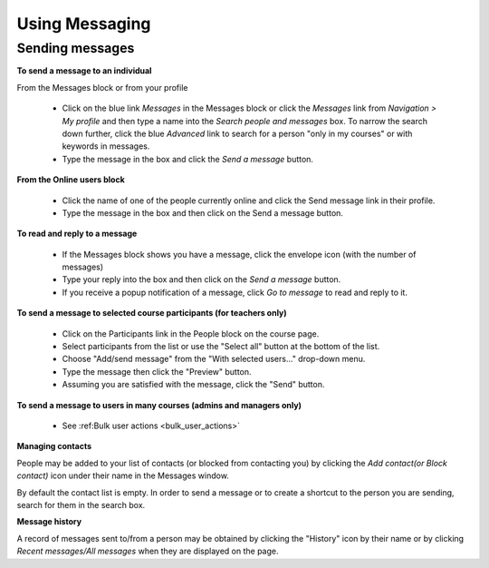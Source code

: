 .. _using_messaging:

Using Messaging
=================

Sending messages
-----------------
**To send a message to an individual**

From the Messages block or from your profile

  * Click on the blue link *Messages* in the Messages block or click the *Messages* link from *Navigation > My profile* and then type a name into the *Search people and messages* box. To narrow the search down further, click the blue *Advanced* link to search for a person "only in my courses" or with keywords in messages.
  * Type the message in the box and click the *Send a message* button.
  
**From the Online users block**
  
  * Click the name of one of the people currently online and click the Send message link in their profile.
  * Type the message in the box and then click on the Send a message button. 
  
**To read and reply to a message**
  
  * If the Messages block shows you have a message, click the envelope icon (with the number of messages) 
  * Type your reply into the box and then click on the *Send a message* button.
  * If you receive a popup notification of a message, click *Go to message* to read and reply to it. 
  
**To send a message to selected course participants (for teachers only)**

  * Click on the Participants link in the People block on the course page.
  * Select participants from the list or use the "Select all" button at the bottom of the list.
  * Choose "Add/send message" from the "With selected users..." drop-down menu.
  * Type the message then click the "Preview" button.
  * Assuming you are satisfied with the message, click the "Send" button. 
  
**To send a message to users in many courses (admins and managers only)**

  * See :ref:Bulk user actions <bulk_user_actions>`
  
**Managing contacts**

People may be added to your list of contacts (or blocked from contacting you) by clicking the *Add contact(or Block contact)* icon under their name in the Messages window.

By default the contact list is empty. In order to send a message or to create a shortcut to the person you are sending, search for them in the search box.

**Message history**

A record of messages sent to/from a person may be obtained by clicking the "History" icon by their name or by clicking *Recent messages/All messages* when they are displayed on the page.



